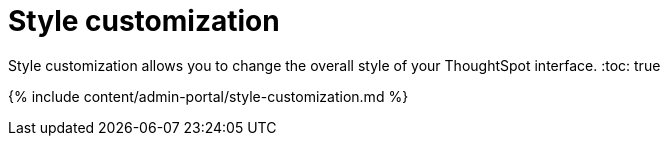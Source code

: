 = Style customization
:last_updated: 9/24/2020


Style customization allows you to change the overall style of your ThoughtSpot interface.
:toc: true

{% include content/admin-portal/style-customization.md %}
